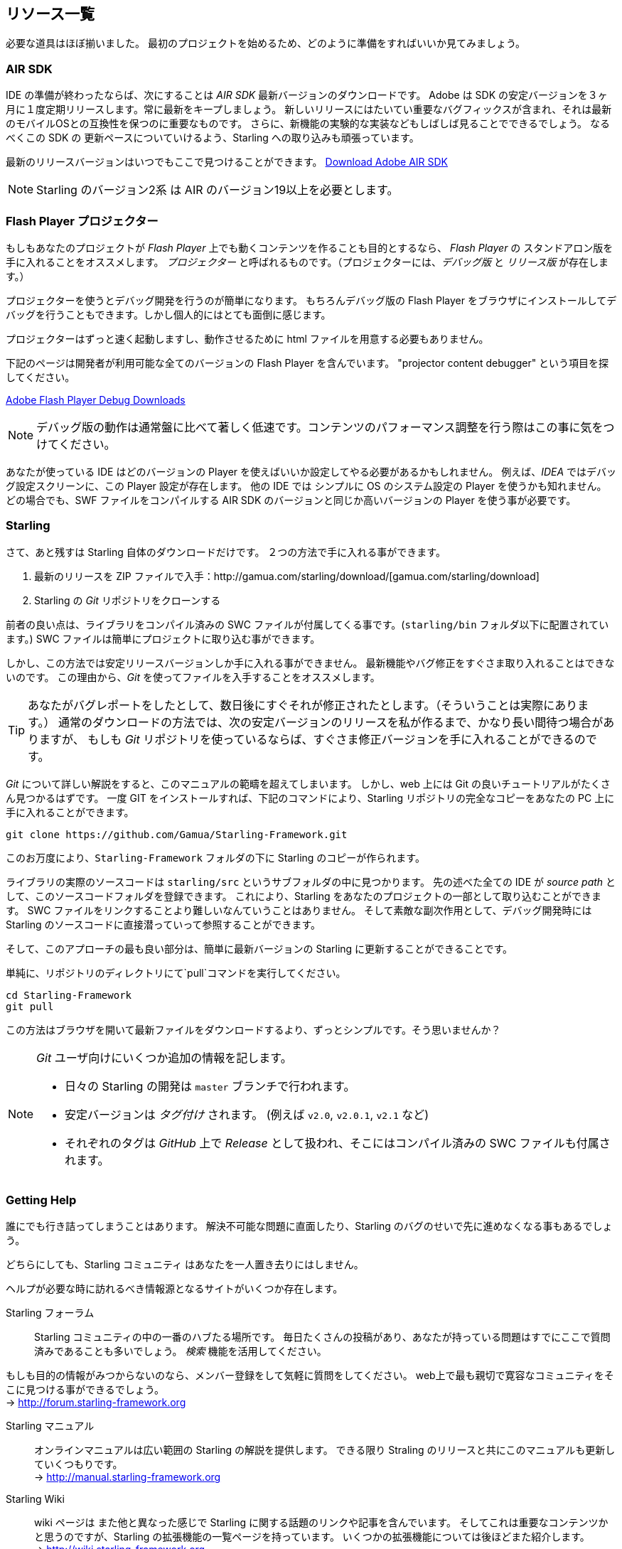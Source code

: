 == リソース一覧

//原文：We almost have all the building blocks in place now.
必要な道具はほぼ揃いました。
//原文：Let's see how to set everything up so that we can finally get started with our first project, right?
最初のプロジェクトを始めるため、どのように準備をすればいいか見てみましょう。

=== AIR SDK

IDE の準備が終わったならば、次にすることは _AIR SDK_ 最新バージョンのダウンロードです。
Adobe は SDK の安定バージョンを３ヶ月に１度定期リリースします。常に最新をキープしましょう。
新しいリリースにはたいてい重要なバグフィックスが含まれ、それは最新のモバイルOSとの互換性を保つのに重要なものです。
//原文：You will also constantly see the team experimenting with new features,
さらに、新機能の実験的な実装などもしばしば見ることでできるでしょう。
//原文：and I'm trying hard to keep up with that pace in Starling.
なるべくこの SDK の 更新ペースについていけるよう、Starling への取り込みも頑張っています。

最新のリリースバージョンはいつでもここで見つけることができます。
https://www.adobe.com/devnet/air/air-sdk-download.html[Download Adobe AIR SDK]

NOTE: Starling のバージョン2系 は AIR のバージョン19以上を必要とします。

=== Flash Player プロジェクター

もしもあなたのプロジェクトが _Flash Player_ 上でも動くコンテンツを作ることも目的とするなら、
_Flash Player_ の スタンドアロン版を手に入れることをオススメします。
_プロジェクター_ と呼ばれるものです。（プロジェクターには、_デバッグ版_ と _リリース版_ が存在します。）

プロジェクターを使うとデバッグ開発を行うのが簡単になります。
もちろんデバッグ版の Flash Player をブラウザにインストールしてデバッグを行うこともできます。しかし個人的にはとても面倒に感じます。

プロジェクターはずっと速く起動しますし、動作させるために html ファイルを用意する必要もありません。

下記のページは開発者が利用可能な全てのバージョンの Flash Player を含んでいます。
"projector content debugger" という項目を探してください。

https://www.adobe.com/support/flashplayer/debug_downloads.html[Adobe Flash Player Debug Downloads]

NOTE: デバッグ版の動作は通常盤に比べて著しく低速です。コンテンツのパフォーマンス調整を行う際はこの事に気をつけてください。

あなたが使っている IDE はどのバージョンの Player を使えばいいか設定してやる必要があるかもしれません。
例えば、_IDEA_ ではデバッグ設定スクリーンに、この Player 設定が存在します。
他の IDE では シンプルに OS のシステム設定の Player を使うかも知れません。
どの場合でも、SWF ファイルをコンパイルする AIR SDK のバージョンと同じか高いバージョンの Player を使う事が必要です。

=== Starling

さて、あと残すは Starling 自体のダウンロードだけです。
２つの方法で手に入れる事ができます。

a. 最新のリリースを ZIP ファイルで入手：http://gamua.com/starling/download/[gamua.com/starling/download]
b. Starling の _Git_ リポジトリをクローンする

前者の良い点は、ライブラリをコンパイル済みの SWC ファイルが付属してくる事です。(`starling/bin` フォルダ以下に配置されています。)
SWC ファイルは簡単にプロジェクトに取り込む事ができます。

しかし、この方法では安定リリースバージョンしか手に入れる事ができません。
最新機能やバグ修正をすぐさま取り入れることはできないのです。
この理由から、_Git_ を使ってファイルを入手することをオススメします。

TIP: あなたがバグレポートをしたとして、数日後にすぐそれが修正されたとします。（そういうことは実際にあります。）
通常のダウンロードの方法では、次の安定バージョンのリリースを私が作るまで、かなり長い間待つ場合がありますが、
もしも _Git_ リポジトリを使っているならば、すぐさま修正バージョンを手に入れることができるのです。

_Git_ について詳しい解説をすると、このマニュアルの範疇を超えてしまいます。
しかし、web 上には Git の良いチュートリアルがたくさん見つかるはずです。
一度 GIT をインストールすれば、下記のコマンドにより、Starling リポジトリの完全なコピーをあなたの PC 上に手に入れることができます。

  git clone https://github.com/Gamua/Starling-Framework.git

このお万度により、`Starling-Framework` フォルダの下に Starling のコピーが作られます。

ライブラリの実際のソースコードは `starling/src` というサブフォルダの中に見つかります。
先の述べた全ての IDE が _source path_ として、このソースコードフォルダを登録できます。
これにより、Starling をあなたのプロジェクトの一部として取り込むことができます。
SWC ファイルをリンクすることより難しいなんていうことはありません。
//原文：and as a neat side effect, you will even be able to step into Starling's source on debugging.
そして素敵な副次作用として、デバッグ開発時には Starling のソースコードに直接潜っていって参照することができます。

そして、このアプローチの最も良い部分は、簡単に最新バージョンの Starling に更新することができることです。

単純に、リポジトリのディレクトリにて`pull`コマンドを実行してください。

  cd Starling-Framework
  git pull

この方法はブラウザを開いて最新ファイルをダウンロードするより、ずっとシンプルです。そう思いませんか？

[NOTE]
====
_Git_ ユーザ向けにいくつか追加の情報を記します。

//原文：* All day-to-day development in Starling happens on the `master` branch.
* 日々の Starling の開発は `master` ブランチで行われます。
* 安定バージョンは _タグ付け_ されます。 (例えば `v2.0`, `v2.0.1`, `v2.1` など)
* それぞれのタグは _GitHub_ 上で _Release_ として扱われ、そこにはコンパイル済みの SWC ファイルも付属されます。
====

=== Getting Help

//原文：The best of us get stuck sometimes.
誰にでも行き詰ってしまうことはあります。
//原文：You might hit a road block because of a bug in Starling, or maybe because of a problem that seems impossible to solve.
解決不可能な問題に直面したり、Starling のバグのせいで先に進めなくなる事もあるでしょう。

どちらにしても、Starling コミュニティ はあなたを一人置き去りにはしません。

ヘルプが必要な時に訪れるべき情報源となるサイトがいくつか存在します。

Starling フォーラム::
Starling コミュニティの中の一番のハブたる場所です。
毎日たくさんの投稿があり、あなたが持っている問題はすでにここで質問済みであることも多いでしょう。
_検索_ 機能を活用してください。

もしも目的の情報がみつからないのなら、メンバー登録をして気軽に質問をしてください。
web上で最も親切で寛容なコミュニティをそこに見つける事ができるでしょう。 +
-> http://forum.starling-framework.org


Starling マニュアル::
ifdef::target-manual[今あなたが読んでいるこのページの事です.]
ifndef::target-manual[オンラインマニュアルは広い範囲の Starling の解説を提供します。]
できる限り Straling のリリースと共にこのマニュアルも更新していくつもりです。 +
-> http://manual.starling-framework.org

Starling Wiki::
//原文：The wiki contains links and articles about different Starling related topics,
wiki ページは また他と異なった感じで Starling に関する話題のリンクや記事を含んでいます。
そしてこれは重要なコンテンツかと思うのですが、Starling の拡張機能の一覧ページを持っています。
いくつかの拡張機能については後ほどまた紹介します。 +
-> http://wiki.starling-framework.org

API リファレンス::
Starling の API リファレンス ページを参照するのも忘れないでください。
クラスやメソッドについてより詳細な情報が得られます。 +
-> http://doc.starling-framework.org

Gamua Blog::
Gamua blog で Starling について、最新の情報を手に入れてください。
正直なところ、ブログを書くのは怠けてしまう事もあるのですが、
Starling の最新リリースについての情報は必ずブログに投稿されています。 +
-> http://gamua.com/blog

Twitter::
私は いくつかの SNS を使っていますが、Twitter で `@Gamua` とメンションするのが、私と連絡を取る一番良い方法です。
このアカウントをフォローして、新しい開発内容や、Starling で作られたゲームなどの最新情報を手に入れてください。 +
-> https://twitter.com/Gamua

